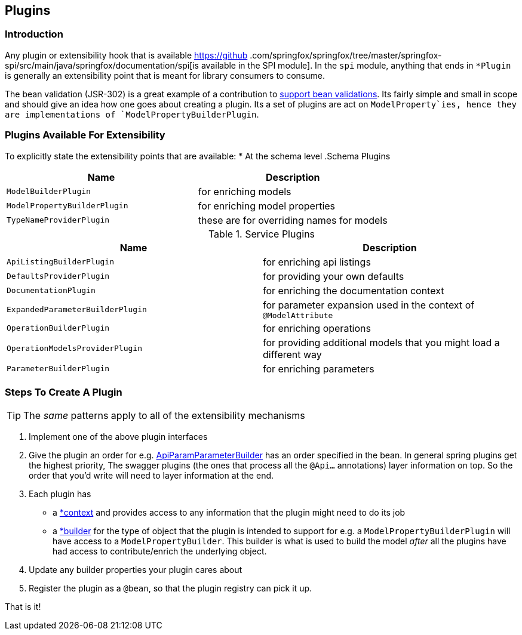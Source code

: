 == Plugins
=== Introduction
Any plugin or extensibility hook that is available https://github
.com/springfox/springfox/tree/master/springfox-spi/src/main/java/springfox/documentation/spi[is available in the SPI
module]. In the `spi` module, anything that ends in `*Plugin` is generally an extensibility point that is meant for
library consumers to consume.

The bean validation (JSR-302) is a great example of a contribution to https://github.com/springfox/springfox/tree/master/springfox-bean-validators[support bean validations]. Its fairly simple and small in scope and should
give an idea how one goes about creating a plugin. Its a set of plugins are act on `ModelProperty`ies, hence they
are  implementations of `ModelPropertyBuilderPlugin`.

=== Plugins Available For Extensibility
To explicitly state the extensibility points that are available:
* At the schema level
.Schema Plugins
|===
|Name| Description

| `ModelBuilderPlugin`
| for enriching models

| `ModelPropertyBuilderPlugin`
| for enriching model properties

| `TypeNameProviderPlugin`
| these are for overriding names for models
|===


.Service Plugins
|===
|Name| Description

| `ApiListingBuilderPlugin`
| for enriching api listings

| `DefaultsProviderPlugin`
| for providing your own defaults

| `DocumentationPlugin`
| for enriching the documentation context

| `ExpandedParameterBuilderPlugin`
| for parameter expansion used in the context of `@ModelAttribute`

| `OperationBuilderPlugin`
| for enriching operations

| `OperationModelsProviderPlugin`
| for providing additional models that you might load a different way

| `ParameterBuilderPlugin`
| for enriching parameters
|===


=== Steps To Create A Plugin

TIP: The ___same___ patterns apply to all of the extensibility mechanisms

1. Implement one of the above plugin interfaces
2. Give the plugin an order for e.g. https://github.com/springfox/springfox/blob/master/springfox-swagger-common/src/main/java/springfox/documentation/swagger/readers/parameter/ApiParamParameterBuilder.java#L42[ApiParamParameterBuilder] has an
 order specified in the bean. In general spring plugins get the highest priority, The swagger plugins (the ones that process all the `@Api...` annotations) layer information on top. So the order that you'd write will need to layer information at the end.
3. Each plugin has
     - a https://github.com/springfox/springfox/blob/master/springfox-swagger-common/src/main/java/springfox/documentation/swagger/readers/parameter/ApiParamParameterBuilder.java#L47[*context] and provides access to any information that the plugin might need to do its job
     - a https://github.com/springfox/springfox/blob/master/springfox-swagger-common/src/main/java/springfox/documentation/swagger/readers/parameter/ApiParamParameterBuilder.java#L49[*builder] for the type of object that the plugin is intended to support for e.g. a `ModelPropertyBuilderPlugin` will have access to a `ModelPropertyBuilder`. This builder is what is used to build the model _after_ all the plugins have had access to contribute/enrich the underlying object.
4. Update any builder properties your plugin cares about
5. Register the plugin as a `@bean`, so that the plugin registry can pick it up.

That is it!

